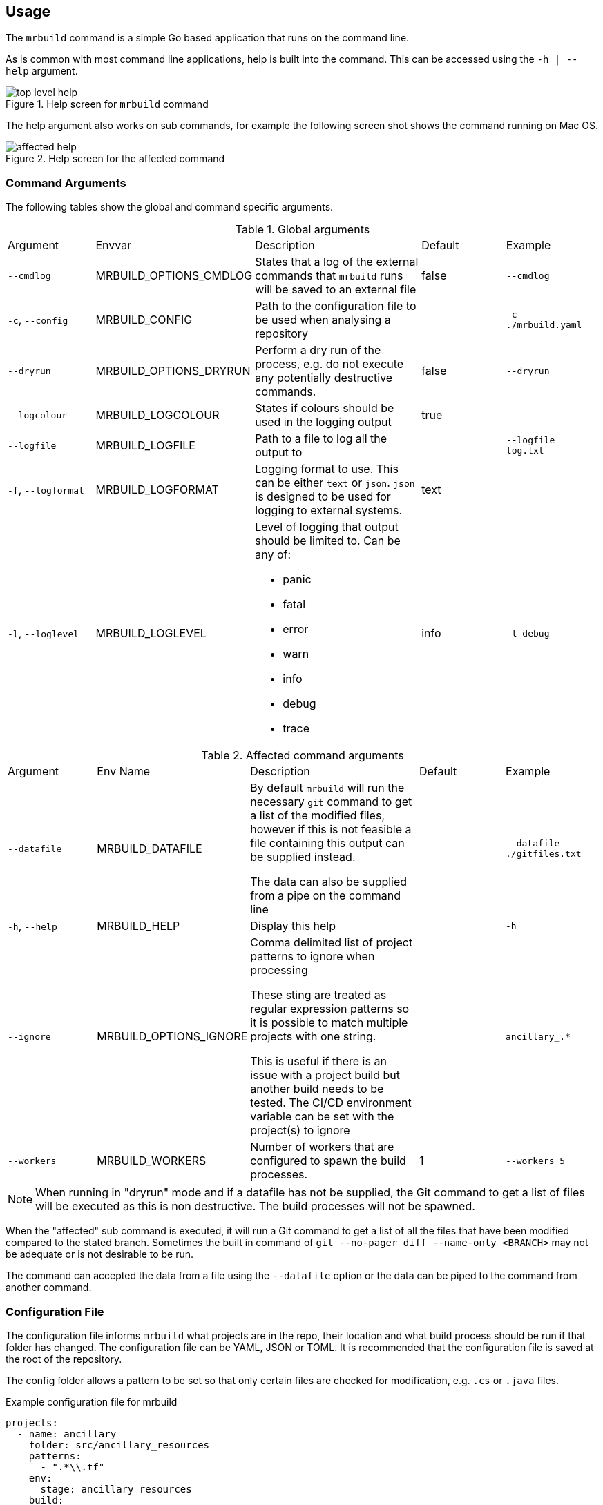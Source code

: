:envvar-prefix: MRBUILD_

== Usage

The `mrbuild` command is a simple Go based application that runs on the command line.

As is common with most command line applications, help is built into the command. This can be accessed using the `-h | --help` argument.

.Help screen for `mrbuild` command
image::images/top-level-help.png[]

The help argument also works on sub commands, for example the following screen shot shows the command running on Mac OS.

.Help screen for the affected command
image::images/affected-help.png[]

=== Command Arguments

The following tables show the global and command specific arguments.

.Global arguments
[cols="1,1,2a,1,1"]
|===
| Argument | Envvar | Description | Default |Example 
| `--cmdlog` | {envvar-prefix}OPTIONS_CMDLOG | States that a log of the external commands that `mrbuild` runs will be saved to an external file | false | `--cmdlog`
| `-c`, `--config` | {envvar-prefix}CONFIG |Path to the configuration file to be used when analysing a repository | | `-c ./mrbuild.yaml`
| `--dryrun` | {envvar-prefix}OPTIONS_DRYRUN | Perform a dry run of the process, e.g. do not execute any potentially destructive commands. | false | `--dryrun`
| `--logcolour` | {envvar-prefix}LOGCOLOUR | States if colours should be used in the logging output | true |
| `--logfile` | {envvar-prefix}LOGFILE | Path to a file to log all the output to | | `--logfile log.txt`
| `-f`, `--logformat` | {envvar-prefix}LOGFORMAT |Logging format to use. This can be either `text` or `json`. `json` is designed to be used for logging to external systems. | text |
| `-l`, `--loglevel` | {envvar-prefix}LOGLEVEL |Level of logging that output should be limited to. Can be any of:

* panic
* fatal
* error
* warn
* info
* debug
* trace

| info | `-l debug`
|===

.Affected command arguments
[cols="1,1,2a,1,1"]
|===
| Argument | Env Name | Description | Default |Example 
| `--datafile` | {envvar-prefix}DATAFILE | By default `mrbuild` will run the necessary `git` command to get a list of the modified files, however if this is not feasible a file containing this output can be supplied instead. 

The data can also be supplied from a pipe on the command line | | `--datafile ./gitfiles.txt`
| `-h`, `--help` | {envvar-prefix}HELP | Display this help | | `-h`
| `--ignore` | {envvar-prefix}OPTIONS_IGNORE | Comma delimited list of project patterns to ignore when processing

These sting are treated as regular expression patterns so it is possible to match multiple projects with one string.

This is useful if there is an issue with a project build but another build needs to be tested. The CI/CD environment variable can be set with the project(s) to ignore | | `ancillary_.*`
| `--workers` | {envvar-prefix}WORKERS | Number of workers that are configured to spawn the build processes. | 1 | `--workers 5`
|===

NOTE: When running in "dryrun" mode and if a datafile has not be supplied, the Git command to get a list of files will be executed as this is non destructive. The build processes will not be spawned.

When the "affected" sub command is executed, it will run a Git command to get a list of all the files that have been modified compared to the stated branch. Sometimes the built in command of `git --no-pager diff --name-only <BRANCH>` may not be adequate or is not desirable to be run.

The command can accepted the data from a file using the `--datafile` option or the data can be piped to the command from another command.

=== Configuration File

The configuration file informs `mrbuild` what projects are in the repo, their location and what build process should be run if that folder has changed. The configuration file can be YAML, JSON or TOML. It is recommended that the configuration file is saved at the root of the repository.

The config folder allows a pattern to be set so that only certain files are checked for modification, e.g. `.cs` or `.java` files.

.Example configuration file for mrbuild
[source,yaml,linenums]
----
projects:
  - name: ancillary
    folder: src/ancillary_resources
    patterns:
      - ".*\\.tf"
    env:
      stage: ancillary_resources
    build:
      cmd: taskctl infrastructure
      folder: .

  - name: tfstate
    folder: src/terraform_state
    patterns:
      - ".*\\.tf"
    env:
      stage: terraform_state
    build:
      cmd: taskctl infrastructure   
      folder: .
----

Multiple projects can be specified in the configuration file, each project has certain attributes as defined in the following table.

.Configuration file settings
[cols="1,3"]
|===
| Attribute | Description
| `name` | Name of the project
| `folder` | Relative path to the folder with the project code
| `patterns` | Array of regular expressions to be used to match the output of the Git command

This is appended to the end of the folder string to generate the full regular expression to be used for matches.

In the example the `\` has to be escaped.
| `env` | Hashtable of environment variables to pass to the process running the command
| `build.cmd` | The build command to run if any files match
| `build.folder` | Folder that the command should be run in.

If this is null or not set then the project folder value will be used.

If this is set to a full stop, `.`, then the directory of the configuration file will be used
|===

The following image shows how a list of files are matched with the resulting regular expression. As a match has been found the "ancillary_resources" project will be added to the list of builds to spawn.

.Regular Expression matching
image::images/regex-matching.png[]